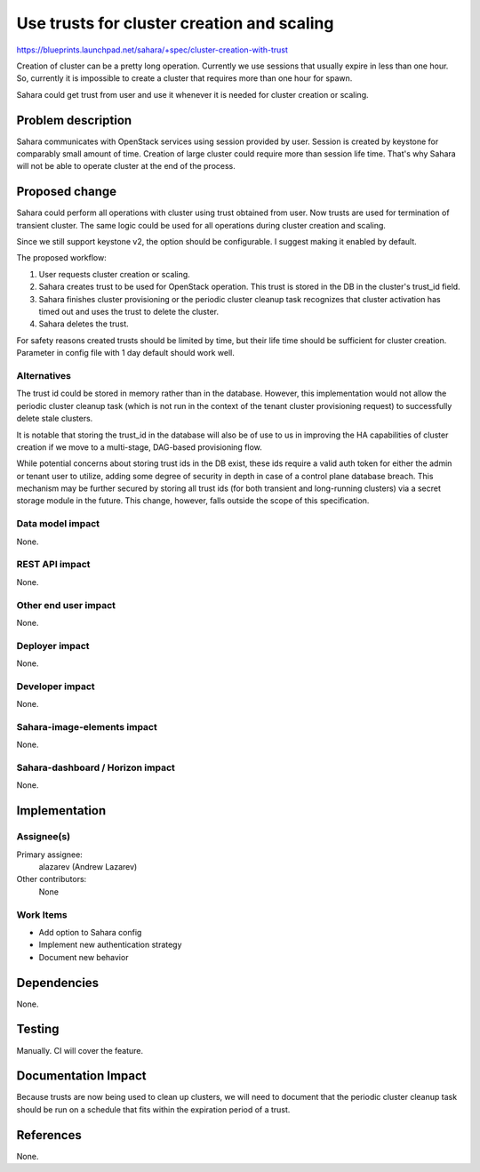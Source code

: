 ..
 This work is licensed under a Creative Commons Attribution 3.0 Unported
 License.

 http://creativecommons.org/licenses/by/3.0/legalcode

===========================================
Use trusts for cluster creation and scaling
===========================================

https://blueprints.launchpad.net/sahara/+spec/cluster-creation-with-trust

Creation of cluster can be a pretty long operation. Currently we use sessions
that usually expire in less than one hour. So, currently it is impossible to
create a cluster that requires more than one hour for spawn.

Sahara could get trust from user and use it whenever it is needed for cluster
creation or scaling.

Problem description
===================

Sahara communicates with OpenStack services using session provided by user.
Session is created by keystone for comparably small amount of time. Creation
of large cluster could require more than session life time. That's why Sahara
will not be able to operate cluster at the end of the process.

Proposed change
===============

Sahara could perform all operations with cluster using trust obtained from
user. Now trusts are used for termination of transient cluster. The same
logic could be used for all operations during cluster creation and scaling.

Since we still support keystone v2, the option should be configurable. I
suggest making it enabled by default.

The proposed workflow:

1. User requests cluster creation or scaling.
2. Sahara creates trust to be used for OpenStack operation. This trust is
   stored in the DB in the cluster's trust_id field.
3. Sahara finishes cluster provisioning or the periodic cluster cleanup task
   recognizes that cluster activation has timed out and uses the trust to
   delete the cluster.
4. Sahara deletes the trust.

For safety reasons created trusts should be limited by time, but their life
time should be sufficient for cluster creation. Parameter in config file with
1 day default should work well.

Alternatives
------------

The trust id could be stored in memory rather than in the database. However,
this implementation would not allow the periodic cluster cleanup task (which
is not run in the context of the tenant cluster provisioning request) to
successfully delete stale clusters.

It is notable that storing the trust_id in the database will also be of use
to us in improving the HA capabilities of cluster creation if we move to a
multi-stage, DAG-based provisioning flow.

While potential concerns about storing trust ids in the DB exist, these ids
require a valid auth token for either the admin or tenant user to utilize,
adding some degree of security in depth in case of a control plane database
breach. This mechanism may be further secured by storing all trust ids (for
both transient and long-running clusters) via a secret storage module in the
future. This change, however, falls outside the scope of this specification.

Data model impact
-----------------

None.

REST API impact
---------------

None.

Other end user impact
---------------------

None.

Deployer impact
---------------

None.

Developer impact
----------------

None.

Sahara-image-elements impact
----------------------------

None.

Sahara-dashboard / Horizon impact
---------------------------------

None.

Implementation
==============

Assignee(s)
-----------

Primary assignee:
  alazarev (Andrew Lazarev)

Other contributors:
  None

Work Items
----------

* Add option to Sahara config
* Implement new authentication strategy
* Document new behavior

Dependencies
============

None.

Testing
=======

Manually. CI will cover the feature.

Documentation Impact
====================

Because trusts are now being used to clean up clusters, we will need to
document that the periodic cluster cleanup task should be run on a schedule
that fits within the expiration period of a trust.

References
==========

None.